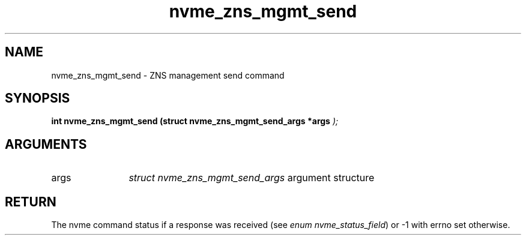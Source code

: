 .TH "nvme_zns_mgmt_send" 9 "nvme_zns_mgmt_send" "October 2024" "libnvme API manual" LINUX
.SH NAME
nvme_zns_mgmt_send \- ZNS management send command
.SH SYNOPSIS
.B "int" nvme_zns_mgmt_send
.BI "(struct nvme_zns_mgmt_send_args *args "  ");"
.SH ARGUMENTS
.IP "args" 12
\fIstruct nvme_zns_mgmt_send_args\fP argument structure
.SH "RETURN"
The nvme command status if a response was received (see
\fIenum nvme_status_field\fP) or -1 with errno set otherwise.
